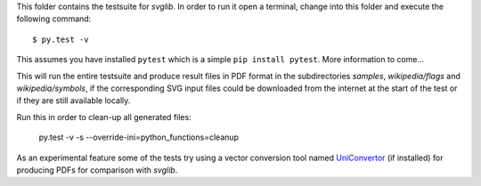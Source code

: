 .. -*- mode: rst -*-

This folder contains the testsuite for `svglib`. In order to run it 
open a terminal, change into this folder and execute the following 
command::
 
  $ py.test -v

This assumes you have installed ``pytest`` which is a simple
``pip install pytest``. More information to come...

This will run the entire testsuite and produce result files in PDF
format in the subdirectories `samples`, `wikipedia/flags` and
`wikipedia/symbols`, if the corresponding SVG input files could 
be downloaded from the internet at the start of the test or if 
they are still available locally.

Run this in order to clean-up all generated files:

    py.test -v -s --override-ini=python_functions=cleanup

As an experimental feature some of the tests try using a vector 
conversion tool named `UniConvertor 
<http://sourceforge.net/projects/uniconvertor>`_ 
(if installed) for producing PDFs for comparison with `svglib`.
